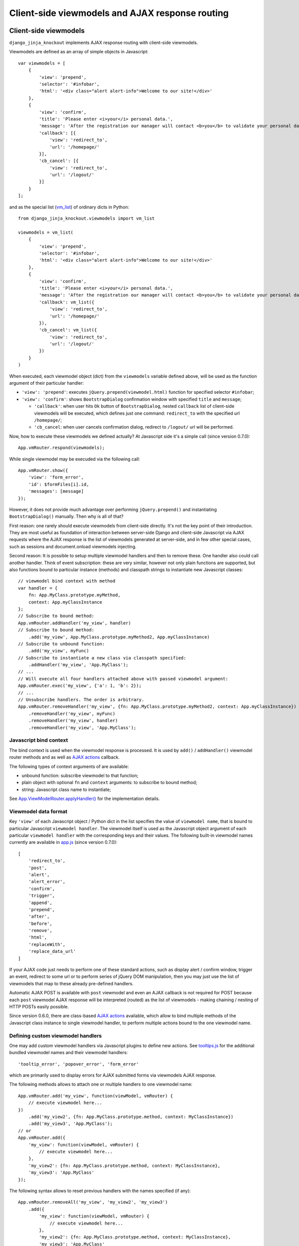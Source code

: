 .. _app.js: https://github.com/Dmitri-Sintsov/django-jinja-knockout/blob/master/django_jinja_knockout/static/djk/js/app.js
.. _App.Actions: https://github.com/Dmitri-Sintsov/django-jinja-knockout/search?l=JavaScript&q=App.Actions(&type=&utf8=%E2%9C%93
.. _App.ActionTemplateDialog: https://github.com/Dmitri-Sintsov/django-jinja-knockout/search?l=JavaScript&q=ActionTemplateDialog
.. _App.components: https://github.com/Dmitri-Sintsov/django-jinja-knockout/search?l=JavaScript&q=App.components&utf8=%E2%9C%93
.. _App.destroyTooltipErrors: https://github.com/Dmitri-Sintsov/django-jinja-knockout/search?l=JavaScript&q=App.destroyTooltipErrors&type=&utf8=%E2%9C%93
.. _App.EditForm: https://github.com/Dmitri-Sintsov/django-jinja-knockout/search?l=JavaScript&q=editform&type=&utf8=%E2%9C%93
.. _App.EditForm usage: https://github.com/Dmitri-Sintsov/djk-sample/search?utf8=%E2%9C%93&q=EditForm
.. _App.EditInline: https://github.com/Dmitri-Sintsov/django-jinja-knockout/search?l=JavaScript&q=editinline&type=&utf8=%E2%9C%93
.. _App.ViewModelRouter.applyHandler(): https://github.com/Dmitri-Sintsov/django-jinja-knockout/search?l=JavaScript&q=applyHandler
.. _App.ViewModelRouter.filterExecuted(): https://github.com/Dmitri-Sintsov/django-jinja-knockout/search?l=JavaScript&q=filterExecuted
.. _App.vmRouter: https://github.com/Dmitri-Sintsov/django-jinja-knockout/search?l=JavaScript&q=App.vmRouter&type=&utf8=%E2%9C%93
.. _App.ko.Grid: https://github.com/Dmitri-Sintsov/django-jinja-knockout/blob/master/django_jinja_knockout/static/djk/js/grid.js
.. _ActionsView: https://github.com/Dmitri-Sintsov/django-jinja-knockout/search?l=Python&q=ActionsView&type=&utf8=%E2%9C%93
.. _App.ModelFormActions: https://github.com/Dmitri-Sintsov/django-jinja-knockout/search?l=JavaScript&q=App.ModelFormActions&type=&utf8=%E2%9C%93
.. _callback_action: https://github.com/Dmitri-Sintsov/django-jinja-knockout/search?l=JavaScript&q=callback_action
.. _club-grid.js: https://github.com/Dmitri-Sintsov/djk-sample/blob/master/djk_sample/static/js/club-grid.js
.. _GetPostMixin: https://github.com/Dmitri-Sintsov/django-jinja-knockout/search?q=GetPostMixin&type=Code
.. _KoGridView: https://github.com/Dmitri-Sintsov/django-jinja-knockout/search?l=Python&q=KoGridView&type=&utf8=%E2%9C%93
.. _App.GridActions: https://github.com/Dmitri-Sintsov/django-jinja-knockout/search?l=JavaScript&q=App.GridActions&type=&utf8=%E2%9C%93
.. _ModelFormActionsView: https://github.com/Dmitri-Sintsov/django-jinja-knockout/search?l=Python&q=ModelFormActionsView&type=&utf8=%E2%9C%93
.. _TemplateContext.onload_vm_list(): https://github.com/Dmitri-Sintsov/django-jinja-knockout/search?l=Python&q=onload_vm_list
.. _tooltips.js: https://github.com/Dmitri-Sintsov/django-jinja-knockout/blob/master/django_jinja_knockout/static/djk/js/tooltips.js
.. _viewmodel_name: https://github.com/Dmitri-Sintsov/django-jinja-knockout/search?l=Python&q=viewmodel_name
.. _vm_list: https://github.com/Dmitri-Sintsov/djk-sample/search?l=Python&q=vm_list&type=&utf8=%E2%9C%93
.. _vm_list.find_by_kw(): https://github.com/Dmitri-Sintsov/django-jinja-knockout/search?l=Python&q=find_by_kw


=================================================
Client-side viewmodels and AJAX response routing
=================================================

Client-side viewmodels
----------------------

.. highlight:: javascript

``django_jinja_knockout`` implements AJAX response routing with client-side viewmodels.

Viewmodels are defined as an array of simple objects in Javascript::

    var viewmodels = [
        {
            'view': 'prepend',
            'selector': '#infobar',
            'html': '<div class="alert alert-info">Welcome to our site!</div>'
        },
        {
            'view': 'confirm',
            'title': 'Please enter <i>your</i> personal data.',
            'message': 'After the registration our manager will contact <b>you</b> to validate your personal data.',
            'callback': [{
                'view': 'redirect_to',
                'url': '/homepage/'
            }],
            'cb_cancel': [{
                'view': 'redirect_to',
                'url': '/logout/'
            }]
        }
    ];

.. highlight:: python

and as the special list (`vm_list`_) of ordinary dicts in Python::


    from django_jinja_knockout.viewmodels import vm_list

    viewmodels = vm_list(
        {
            'view': 'prepend',
            'selector': '#infobar',
            'html': '<div class="alert alert-info">Welcome to our site!</div>'
        },
        {
            'view': 'confirm',
            'title': 'Please enter <i>your</i> personal data.',
            'message': 'After the registration our manager will contact <b>you</b> to validate your personal data.',
            'callback': vm_list({
                'view': 'redirect_to',
                'url': '/homepage/'
            }),
            'cb_cancel': vm_list({
                'view': 'redirect_to',
                'url': '/logout/'
            })
        }
    )

When executed, each viewmodel object (dict) from the ``viewmodels`` variable defined above, will be used as the function
argument of their particular handler:

* ``'view': 'prepend'``: executes ``jQuery.prepend(viewmodel.html)`` function for specified selector ``#infobar``;
* ``'view': 'confirm'``: shows ``BootstrapDialog`` confirmation window with specified ``title`` and ``message``;

  * ``'callback'``: when user hits ``Ok`` button of ``BootstrapDialog``, nested ``callback`` list of client-side
    viewmodels will be executed, which defines just one command: ``redirect_to`` with the specified url ``/homepage/``;
  * ``'cb_cancel``: when user cancels confirmation dialog, redirect to ``/logout/`` url will be performed.

.. highlight:: javascript

Now, how to execute these viewmodels we defined actually? At Javascript side it's a simple call (since version 0.7.0)::

    App.vmRouter.respond(viewmodels);

While single viewmodel may be execuded via the following call::

    App.vmRouter.show({
        'view': 'form_error',
        'id': $formFiles[i].id,
        'messages': [message]
    });

However, it does not provide much advantage over performing ``jQuery.prepend()`` and instantiating ``BootstrapDialog()``
manually. Then why is all of that?

First reason: one rarely should execute viewmodels from client-side directly. It's not the key point of their
introduction. They are most useful as foundation of interaction between server-side Django and client-side Javascript
via AJAX requests where the AJAX response is the list of viewmodels generated at server-side, and in few other special
cases, such as sessions and document.onload viewmodels injecting.

Second reason: It is possible to setup multiple viewmodel handlers and then to remove these. One handler also could call
another handler. Think of event subscription: these are very similar, however not only plain functions are supported,
but also functions bound to particular instance (methods) and classpath strings to instantiate new Javascript classes::

    // viewmodel bind context with method
    var handler = {
        fn: App.MyClass.prototype.myMethod,
        context: App.myClassInstance
    };
    // Subscribe to bound method:
    App.vmRouter.addHandler('my_view', handler)
    // Subscribe to bound method:
        .add('my_view', App.MyClass.prototype.myMethod2, App.myClassInstance)
    // Subscribe to unbound function:
        .add('my_view', myFunc)
    // Subscribe to instantiate a new class via classpath specified:
        .addHandler('my_view', 'App.MyClass');
    // ...
    // Will execute all four handlers attached above with passed viewmodel argument:
    App.vmRouter.exec('my_view', {'a': 1, 'b': 2});
    // ...
    // Unsubscribe handlers. The order is arbitrary.
    App.vmRouter.removeHandler('my_view', {fn: App.MyClass.prototype.myMethod2, context: App.myClassInstance})
        .removeHandler('my_view', myFunc)
        .removeHandler('my_view', handler)
        .removeHandler('my_view', 'App.MyClass');

Javascript bind context
~~~~~~~~~~~~~~~~~~~~~~~
The bind context is used when the viewmodel response is processed. It is used by ``add()`` / ``addHandler()`` viewmodel
router methods and as well as `AJAX actions`_ callback.

The following types of context arguments of  are available:

* unbound function: subscribe viewmodel to that function;
* plain object with optional ``fn`` and ``context`` arguments: to subscribe to bound method;
* string: Javascript class name to instantiate;

See `App.ViewModelRouter.applyHandler()`_ for the implementation details.

Viewmodel data format
~~~~~~~~~~~~~~~~~~~~~

Key ``'view'`` of each Javascript object / Python dict in the list specifies the value of ``viewmodel name``, that is
bound to particular Javascript ``viewmodel handler``. The viewmodel itself is used as the Javascript object argument of
each particular ``viewmodel handler`` with the corresponding keys and their values. The following built-in viewmodel
names currently are available in `app.js`_ (since version 0.7.0)::

    [
        'redirect_to',
        'post',
        'alert',
        'alert_error',
        'confirm',
        'trigger',
        'append',
        'prepend',
        'after',
        'before',
        'remove',
        'html',
        'replaceWith',
        'replace_data_url'
    ]

If your AJAX code just needs to perform one of these standard actions, such as display alert / confirm window,
trigger an event, redirect to some url or to perform series of jQuery DOM manipulation, then you may just use the list
of viewmodels that map to these already pre-defined handlers.

Automatic AJAX POST is available with ``post`` viewmodel and even an AJAX callback is not required for POST because each
``post`` viewmodel AJAX response will be interpreted (routed) as the list of viewmodels - making chaining / nesting of
HTTP POSTs easily possible.

Since version 0.6.0, there are class-based `AJAX actions`_ available, which allow to bind multiple methods of the
Javascript class instance to single viewmodel handler, to perform multiple actions bound to the one viewmodel name.

Defining custom viewmodel handlers
~~~~~~~~~~~~~~~~~~~~~~~~~~~~~~~~~~

One may add custom viewmodel handlers via Javascript plugins to define new actions. See `tooltips.js`_ for the
additional bundled viewmodel names and their viewmodel handlers::

    'tooltip_error', 'popover_error', 'form_error'

which are primarily used to display errors for AJAX submitted forms via viewmodels AJAX response.

The following methods allows to attach one or multiple handlers to one viewmodel name::

    App.vmRouter.add('my_view', function(viewModel, vmRouter) {
        // execute viewmodel here...
    })
        .add('my_view2', {fn: App.MyClass.prototype.method, context: MyClassInstance})
        .add('my_view3', 'App.MyClass');
    // or
    App.vmRouter.add({
        'my_view': function(viewModel, vmRouter) {
            // execute viewmodel here...
        },
        'my_view2': {fn: App.MyClass.prototype.method, context: MyClassInstance},
        'my_view3': 'App.MyClass'
    });

The following syntax allows to reset previous handlers with the names specified (if any)::

    App.vmRouter.removeAll('my_view', 'my_view2', 'my_view3')
        .add({
            'my_view': function(viewModel, vmRouter) {
                // execute viewmodel here...
            },
            'my_view2': {fn: App.MyClass.prototype.method, context: MyClassInstance},
            'my_view3': 'App.MyClass'
        });

When ``function`` handler is called, it's ``viewModel`` argument receives the actual instance of ``viewmodel``.
Second optional argument ``vmRouter`` points to the instance of `App.vmRouter`_ that was used to process current
``viewmodel``. This instance of `App.vmRouter`_ could be used to call another viewmodel handler inside the current
handler, or to add / remove handlers via calling vmRouter instance methods::

    App.vmRouter.add('my_view1', function(viewModel, vmRouter) {
        // dynamically add 'my_view2' viewmodel handler when 'my_view1' handler is executed:
        vmRouter.add('my_view2', function(viewModelNested, vmRouter) {
            // will receive argument viewModelNested == {'a': 1, 'b': 2}}
            // execute viewModelNested here...
        });
        // ... skipped ...
        // nested execution of 'my_view2' viewmodel from 'my_view1' handler:
        vmRouter.exec('my_view2', {'a': 1, 'b': 2});
    });

New properties might be added to viewmodel for further access, like ``.instance`` property which holds an instance of
``App.FieldPopover`` in the following code::

    App.vmRouter.add('tooltip_error', function(viewModel) {
        // Adding .instance property at the client-side to server-side generated viewModel:
        viewModel.instance = new App.FieldPopover(viewModel);
    });

Every already executed viewmodel is stored in ``.executedViewModels`` property of `App.vmRouter`_ instance, which may be
processed later. An example of such processing is `App.destroyTooltipErrors`_ static method, which clears form input
Bootstrap tooltips previously set by ``'tooltip_error'`` viewmodel handler then removes these viewmodels from
``.executedViewModels`` list via `App.ViewModelRouter.filterExecuted()`_ method::

    App.destroyTooltipErrors = function(form) {
        App.vmRouter.filterExecuted(
            function(viewModel) {
                if (viewModel.view === 'tooltip_error' &&
                        typeof viewModel.instance !== 'undefined') {
                    viewModel.instance.destroy();
                    return false;
                }
                return true;
            }
        );
    };

It is possible to chain viewmodel handlers, implementing a code-reuse and a pseudo-inheritance of viewmodels::

    App.vmRouter.add('popover_error', function(viewModel, vmRouter) {
        viewModel.instance = new App.FieldPopover(viewModel);
        // Override viewModel.name without altering it:
        vmRouter.exec('tooltip_error', viewModel);
        // or, to preserve the bound context (if any):
        vmRouter.exec('tooltip_error', viewModel, this);
    });

where newly defined handler ``popover_error`` executes already existing ``tooltip_error`` viewmodel handler to re-use
it's code.

The purpose of passing ``this`` bind context as an optional third argument of ``vmRouter.exec()`` call is to preserve
currently passed Javascript bind context.

AJAX response routing
---------------------

.. highlight:: html

When one develops mixed web application with traditional server-side generated html responses but also having lots of
AJAX interaction, with tradidional approach, the developer would have to write a lot of boilerplate code, like this,
html::

    <button id="my_button" class="button btn btn-default">Save your form template</button>

.. highlight:: javascript

Javascript::

    $('#my_button').on('click', function(ev) {
        $.post(
            '/url_to_ajax_handler',
            {csrfmiddlewaretoken: App.conf.csrfToken},
            function(response) {
                BootstrapDialog.confirm('After the registration our manager will contact <b>you</b> ' +
                        'to validate your personal data.',
                    function(result) {
                        if (result) {
                            window.location.href = '/another_url';
                        }
                    }
                );
            },
            'json'
        )
    });

Such code have many disadvantages:

1. Too much of callback nesting.
2. Repeated boilerplate code with ``$.post()`` numerous arguments, including manual specification ``$.post()`` arguments.
3. Route url names are hardcoded into client-side Javascript, instead of being supplied from Django server-side. If one
   changes an url of route in ``urls.py``, and forgets to update url path in Javascript code, AJAX POST will fail.
4. What if the AJAX response should have finer control over client-side response? For example, sometimes you need
   to open ``BootstrapDialog``, sometimes to redirect instead, sometimes to perform a custom client-side action for the
   same HTTP POST url?

.. highlight:: html

Enter client-side viewmodels response routing: to execute AJAX post via button click, the following Jinja2 template
code will be enough::

    <button class="button btn btn-default" data-route="button-click">
        Save your form template
    </button>

.. highlight:: python

`app.js`_ will care itself of setting Javascript event handler, performing AJAX request POST, then AJAX response routing
will execute viewmodels returned from Django view. If you want to ensure AJAX requests, just set your ``urls.py`` route
kwargs key ``is_ajax`` to ``True`` (optional step)::

    from my_app.views import button_click
    # ...
    url(r'^button-click/$', button_click, name='button-click', kwargs={'ajax': True}),

.. _viewmodels_client_side_routes:

Client-side routes
~~~~~~~~~~~~~~~~~~
Let's implement the view. Return the list of viewmodels which will be returned via button click in my_app/views.py::

    from django_jinja_knockout.decorators import ajax_required
    from django_jinja_knockout.viewmodels import vm_list

    @ajax_required
    def button_click(request):
        return vm_list({
                'view': 'confirm',
                'title': 'Please enter <i>your</i> personal data.',
                'message': 'After the registration our manager will contact <b>you</b> to validate your personal data.',
                'callback': vm_list({
                    'view': 'redirect_to',
                    'url': '/homepage'
                })
        })

Register AJAX client-side route (url name) in ``context_processors.py``, to make url available in `app.js`_ Javascript::

    from django_jinja_knockout.context_processors import TemplateContextProcessor as BaseContextProcessor


    # Extend (inherit) built-in template context processor:
    class TemplateContextProcessor(BaseContextProcessor):

        CLIENT_ROUTES = (
            # True means that the 'button-click' url will be available to anonymous users:
            ('button-click', True),
        )


    def template_context_processor(HttpRequest=None):
        return TemplateContextProcessor(HttpRequest).get_context_data()

Register ``button-click`` url mapped to my_app.views.button_click in your ``urls.py``::

    from my_app.views import button_click
    # ...
    url(r'^button-click/$', button_click, name='button-click', 'allow_anonymous': True, 'is_ajax': True}),

That's all.

Django view that processes ``button-click`` url (route) returns standard client-side viewmodels only, so it does not
even require to modify a single bit of built-in Javascript code. To execute custom viewmodels, one would have to register
their handlers in Javascript (see `Defining custom viewmodel handlers`_).

It is possible to specify client-side routes per view, not having to define them globally in template context processor::

    from django_jinja_knockout.views import create_template_context

    def my_view(request):
        create_template_context(request).add_client_routes({
            'club_detail',
            'member_grid',
        })

or via decorator::

    from django.shortcuts import render
    from django_jinja_knockout.views import template_context_decorator

    @template_context_decorator(client_routes={
            'club_detail',
            'member_grid',
    })
    def my_view(request):
        # .. skipped ..
        return render(request, 'sample_template.htm', {'sample': 1})

and per class-based view::

    class MyGridView(KoGridView):

        client_routes = [
            'my_grid_url_name'
        ]

.. highlight:: javascript

It is possible to specify view handler function bind context via ``.add()`` method optional argument::

    App.vmRouter.add({
        'set_context_title': {
            fn: function(viewModel) {
                // this == bindContext1
                this.setTitle(viewModel.title);
            },
            context: bindContext1
        },
        'set_context_name': {
            fn: function(viewModel) {
                // this == bindContext2
                this.setName(viewModel.name);
            },
            context: bindContext2
        }
    });

It is also possible to override the value of context for viewmodel handler dynamically with ``App.post()`` optional
``bindContext`` argument::

    App.post('button-click', postData, bindContext);

That allows to use method prototypes bound to different instances of the same Javascript class::

    App.AjaxDialog = function(options) {
        $.inherit(App.Dialog.prototype, this);
        this.create(options);
    };

    (function(AjaxDialog) {

        AjaxDialog.receivedMessages = [];
        AjaxDialog.sentMessages = [];

        AjaxDialog.vm_addReceivedMessage = function(viewModel, vmRouter) {
            this.receivedMessages.push(viewModel.text);
        };

        AjaxDialog.vm_addSentMessage = function(viewModel, vmRouter) {
            this.sentMessages.push(viewModel.text);
        };

        AjaxDialog.receiveMessages = function() {
            /**
             * When AJAX response will contain one of 'add_received_message' / 'add_sent_message' viewmodels,
             * currently bound instance of App.AjaxDialog passed via App.post() this argument
             * methods .vm_addReceivedMessage() / .vm_addSentMessage() will be called:
             */
            App.post('my_url_name', this.postData, this);
        };

        // Subscribe to 'add_received_message' / 'add_sent_message' custom viewmodel handlers:
        App.vmRouter.add({
            'add_received_message': AjaxDialog.vm_addReceivedMessage,
            'add_sent_message': AjaxDialog.vm_addSentMessage,
        });

    })(App.AjaxDialog.prototype);

    var ajaxDialog = new App.AjaxDialog(options);
    ajaxDialog.receiveMessages();

.. highlight:: python

Django ``MyView`` mapped to ``'my_url_name'`` (see :ref:`installation_context-processor`) should return `vm_list`_ ()
instance with one of it's elements having the structure like this::

    from django.views import View
    from django_jinja_knockout.viewmodels import vm_list
    # skipped ...

    class MyView(View):

        def post(self, request, *args, **kwargs):
            return vm_list([
                {
                    # Would call .vm_addReceivedMessage() of Javascript ajaxDialog instance with 'text' argument:
                    'view': 'add_received_message',
                    'text': 'Thanks, I am fine!'
                },
                {
                    # Would call .vm_addSentMessage() of Javascript ajaxDialog instance with 'text' argument:
                    'view': 'add_sent_message',
                    'text': 'How are you?'
                }
            ])

to have ``ajaxDialog`` instance ``.vm_addReceivedMessage()`` / ``.vm_addSentMessage()`` methods to be actually called.
Note that with viewmodels the server-side Django view may dynamically decide which client-side viewmodels will be
executed, the order of their execution and their arguments like the value of 'text' dict key in this example.

.. highlight:: jinja

In case AJAX POST button route contains kwargs / query parameters, one may use ``data-url`` html5 attribute instead
of ``data-route``::

    <button class="btn btn-sm btn-success" data-url="{{
        tpl.reverseq('post_like', kwargs={'feed_id': feed.id}, query={'type': 'upvote'})
    }}">

Non-AJAX server-side invocation of client-side viewmodels
---------------------------------------------------------

Besides direct client-side invocation of viewmodels via `app.js`_ ``App.vmRouter.respond()`` method, and AJAX POST /
AJAX GET invocation via AJAX response routing, there are two additional ways to execute client-side viewmodels with
server-side invocation:

.. highlight:: python

Client-side viewmodels can be injected into generated HTML page and then executed when page DOM is loaded. It's
useful to prepare page / form templates which may require automated Javascript code applying, or to display
BootstrapDialog alerts / confirmations when the page is just loaded. For example to display confirmation dialog when the
page is loaded, you can override class-based view ``get()`` method like this::

    from django_jinja_knockout.views import GetPostMixin

    class MyView(GetPostMixin):

        def get(self, request, *args, **kwargs):
            load_vm_list = request.template_context.onload_vm_list()
            load_vm_list.append({
                'view': 'confirm',
                'title': 'Please enter <i>your</i> personal data.',
                'message': 'After the registration our manager will contact <b>you</b> to validate your personal data.',
                'callback': [{
                    'view': 'redirect_to',
                    'url': '/homepage'
                }]
            })
            return super().get(self, request, *args, **kwargs)

Read more about :ref:`PageContext (page_context)`.

The second way of server-side viewmodels invocation is similar to just explained one. It stores client-side viewmodels
in the current user session, making them persistent across requests. This allows to set initial page viewmodels after
HTTP POST or after redirect to another page (for example after login redirect), to display required viewmodels in the
next request::

    def set_session_viewmodels(request):
        last_message = Message.objects.last()
        # Custom viewmodel. Define it's handler at client-side with .add() method::
        # App.vmRouter.add('session_view', function(viewModel) { ... });
        # // or:
        # App.vmRouter.add({'session_view': {fn: myMethod, context: myClass}});
        view_model = {
            'view': 'session_view'
        }
        if last_message is not None:
            view_model['message'] = {
                'title': last_message.title,
                'text': last_message.text
            }
        template_context = create_template_context(request)
        session_vm_list = template_context.onload_vm_list(request.session)
        # Find whether 'session_view' viewmodel is already stored in HTTP session vm_list:
        idx, old_view_model = session_vm_list.find_by_kw(view='session_view')
        if idx is not False:
            # Remove already existing 'session_view' viewmodel, otherwise they will accumulate.
            # Normally it should not happen, but it's better to be careful.
            session_vm_list.pop(idx)
        if len(view_model) > 1:
            session_vm_list.append(view_model)

To inject client-side viewmodel when page DOM loads just once (function view)::

    onload_vm_list = create_template_context(request).onload_vm_list()
    onload_vm_list.append({'view': 'my_view'})

In CBV view, inherited from `GetPostMixin`_::

    onload_vm_list = self.request.template_context.onload_vm_list()
    onload_vm_list.append({'view': 'my_view'})

To inject client-side viewmodel when page DOM loads persistently in user session (function view)::

    session_vm_list = create_template_context(request).onload_vm_list(request.session)
    session_vm_list.append({'view': 'my_view'})

In CBV view, inherited from `GetPostMixin`_::

    session_vm_list = self.request.template_context.onload_vm_list(request.session)
    session_vm_list.append({'view': 'my_view'})

See `TemplateContext.onload_vm_list()`_ and `vm_list.find_by_kw()`_ for the implementation details.

Require viewmodels handlers
---------------------------
.. highlight:: javascript

Sometimes there are many separate Javascript source files which define different viewmodel handlers. To assure that
required external source viewmodel handlers are immediately available, use `App.vmRouter`_ instance ``.req()`` method::

    App.vmRouter.req('field_error', 'carousel_images');

Nested / conditional execution of client-side viewmodels
--------------------------------------------------------
Nesting viewmodels via callbacks is available for automated conditional / event subscribe viewmodels execution. Example
of such approach is the implementation of ``'confirm'`` viewmodel in `app.js`_ ``App.Dialog`` callback via
``App.vmRouter.respond()`` method conditionally processing returned viewmodels::

    var self = this;
    var cbViewModel = this.dialogOptions.callback;
    this.dialogOptions.callback = function(result) {
        // @note: Do not use alert view as callback, it will cause stack overflow.
        if (result) {
            App.vmRouter.respond(cbViewModel);
        } else if (typeof self.dialogOptions.cb_cancel === 'object') {
            App.vmRouter.respond(self.dialogOptions.cb_cancel);
        }
    };

Asynchronous execution of client-side viewmodels
------------------------------------------------

There is one drawback of using `vm_list`_: it is execution is synchronous and does not support promises by default.
In some complex cases, for example when one needs to wait for some DOM loaded first, then to execute viewmodels, one may
"save" viewmodels received from AJAX response, then "restore" (execute) these later in another DOM event / promise
handler.

`App.vmRouter`_ method ``.saveResponse()`` saves received viewmodels::

    App.vmRouter.add('popup_modal_error', function(viewModel, vmRouter) {
        // Save received response to execute it in the 'shown.bs.modal' event handler (see just below).
        vmRouter.saveResponse('popupModal', viewModel);
        // Open modal popup to show actual errors (received as viewModel from server-side).
        $popupModal.modal('show');
    });

`App.vmRouter`_ method ``loadResponse()`` executes viewmodels previously saved with ``.saveResponse()`` call::

    // Open modal popup.
    $popupModal.on('shown.bs.modal', function (ev) {
        // Execute viewmodels previously received in 'popup_modal_error' viewmodel handler.
        App.vmRouter.loadResponse('popupModal');
    });

Multiple save points might be set by calling `App.vmRouter`_ ``.saveResponse()`` with the particular ``name`` argument
value, then calling `App.vmRouter`_ ``.loadResponse()`` with the matching ``name`` argument value.

.. _viewmodels_ajax_actions:

AJAX actions
------------
Since version 0.6.0, large classes of AJAX viewmodel handlers inherit from `ActionsView`_ at server-side and from
`App.Actions`_ at client-side, which utilize the same viewmodel handler for multiple actions. It allows to structurize
AJAX code and to build the client-server AJAX interaction more easily.

`ModelFormActionsView`_ and `KoGridView`_ inherit from `ActionsView`_, while client-side `App.ModelFormActions`_ and
`App.GridActions`_ inherit from `App.Actions`_. See :doc:`datatables` for more info.

Viewmodel router defines own (our) viewmodel name as Python `ActionsView`_ class `viewmodel_name`_ attribute /
Javascript `App.Actions`_ class ``.viewModelName`` property. By default it has the value ``action`` but the derived
classes may change it's name; for example grid datatables use ``grid_page`` as the viewmodel name.

Viewmodels which have non-matching names are not processed by ``App.Actions`` directly. Instead, they are routed to
standard viewmodel handlers, added via `App.vmRouter`_ methods - see `Defining custom viewmodel handlers`_ section.
Such way standard built-in viewmodel handlers are not ignored. For example server-side exception reporting is done with
``alert_error`` viewmodel handler (see `app.js`_), while AJAX form validation errors are processed via ``form_error``
viewmodel handler (see `tooltips.js`_).

The difference between handling AJAX viewmodels with `App.vmRouter`_ (see `Defining custom viewmodel handlers`_) and
AJAX actions is that the later shares the same viewmodel handler by routing multiple actions to methods of
`App.Actions`_ class or it's descendant class.

Custom actions at the server-side
~~~~~~~~~~~~~~~~~~~~~~~~~~~~~~~~~

.. highlight:: python

Server-side part of AJAX action with name ``edit_form`` is defined as `ModelFormActionsView`_ method
``action_edit_form``::

    def action_edit_form(self):
        obj = self.get_object_for_action()
        form_class = self.get_edit_form()
        form = form_class(instance=obj, **self.get_form_kwargs(form_class))
        return self.vm_form(
            form, verbose_name=self.render_object_desc(obj), action_query={'pk_val': obj.pk}
        )

This server-side action part generates AJAX html form, but it can be arbitrary AJAX data passed back to client-side via
one or multiple viewmodels.

To implement custom server-side actions, one has to:

* Inherit class-based view class from `ActionsView`_ or it's descendants like `ModelFormActionsView`_ or `KoGridView`_
  (see also :doc:`datatables`)
* Define the action by overriding the view class ``.get_actions()`` method
* Implement ``action_my_action`` method of the view class, which usually would return action viewmodel(s).

Here is the example of defining two custom actions, ``save_equipment`` and ``add_equipment`` at the server-side::

    class ClubEquipmentGrid(KoGridView):

        def get_actions(self):
            actions = super().get_actions()
            actions['built_in']['save_equipment'] = {}
            actions['iconui']['add_equipment'] = {
                'localName': _('Add club equipment'),
                'css': 'iconui-wrench',
            }
            return actions

        # Creates AJAX ClubEquipmentForm bound to particular Club instance.
        def action_add_equipment(self):
            club = self.get_object_for_action()
            if club is None:
                return vm_list({
                    'view': 'alert_error',
                    'title': 'Error',
                    'message': 'Unknown instance of Club'
                })
            equipment_form = ClubEquipmentForm(initial={'club': club.pk})
            # Generate equipment_form viewmodel
            vms = self.vm_form(
                equipment_form, form_action='save_equipment'
            )
            return vms

        # Validates and saves the Equipment model instance via bound ClubEquipmentForm.
        def action_save_equipment(self):
            form = ClubEquipmentForm(self.request.POST)
            if not form.is_valid():
                form_vms = vm_list()
                self.add_form_viewmodels(form, form_vms)
                return form_vms
            equipment = form.save()
            club = equipment.club
            club.last_update = timezone.now()
            club.save()
            # Instantiate related EquipmentGrid to use it's .postprocess_qs() method
            # to update it's row via grid viewmodel 'prepend_rows' key value.
            equipment_grid = EquipmentGrid()
            equipment_grid.request = self.request
            equipment_grid.init_class()
            return vm_list({
                'update_rows': self.postprocess_qs([club]),
                # return grid rows for client-side EquipmentGrid component .updatePage(),
                'equipment_grid_view': {
                    'prepend_rows': equipment_grid.postprocess_qs([equipment])
                }
            })

Note that ``form_action`` argument of the ``.vm_form()`` method overrides default action name for the generated form.

See the complete example: https://github.com/Dmitri-Sintsov/djk-sample/blob/master/club_app/views_ajax.py

The execution path of the action
~~~~~~~~~~~~~~~~~~~~~~~~~~~~~~~~

.. highlight:: javascript

The execution of action usually is initiated in the browser via the :ref:`clientside_components` DOM event / Knockout.js
binding handler, or is programmatically invoked in Javascript via the `App.Actions`_ inherited class ``.perform()``
method::

    App.ClubActions = function(options) {
        // Comment out, when overriding App.ko.Grid actions.
        // $.inherit(App.GridActions.prototype, this);
        $.inherit(App.Actions.prototype, this);
        this.init(options);
    };

    var clubActions = new App.ClubActions({
        route: 'club_actions_view',
        actions: {
            'review_club': {},
        }
    });
    var actionOptions = {'club_id': 1};
    var ajaxCallback = function(viewmodel) {
        console.log(viewmodel);
        // process viewmodel...
    };
    clubActions.perform('review_club', actionOptions, ajaxCallback);

``actionOptions`` and ``ajaxCallback`` arguments are the optional ones.

* In case there is ``perform_review_club()`` method defined in ``App.ClubActions`` Javascript class, it will be called
  first.

* If there is no ``perform_review_club()`` method defined, ``.ajax()`` method will be called, executing AJAX POST request
  with ``actionOptions`` value becoming the queryargs to the Django url ``club_actions_view``.

  * In such case, Django ``ClubActionsView`` view class should have ``review_club`` action defined
    (see `Custom actions at the server-side`_).

  * Since v0.9.0 ``ajaxCallback`` argument accepts `Javascript bind context`_ as well as viewmodel ``before`` and
    ``after`` callbacks, to define custom viewmodel handlers on the fly::

       var self = this;
       App.clubActions.ajax(
            'member_names',
            {
                club_id: this.club.id,
            },
            {
                // 'set_members' is a custom viewmodel handler defined on the fly:
                after: {
                    set_members: function(viewModel) {
                        self.setMemberNames(viewModel.users);
                    },
                }
            }
       );

       App.clubActions.ajax(
            'member_roles',
            {
                club_id: this.club.id,
            },
            // viewmodel response will be returned to the bound method App.clubRolesEditor.updateMemberRoles():
            {
                context: App.clubRolesEditor,
                fn: App.ClubRolesEditor.updateMemberRoles,
            }
       );

* Note: ``actionOptions`` value may be dynamically altered / generated via optional ``queryargs_review_club()`` method in
  case it's defined in ``App.ClubActions`` class.

* Custom ``perform_review_club()`` method could execute some client-side Javascript code first then call ``.ajax()``
  method manually to execute Django view code, or just perform a pure client-side action only.

* In case ``App.ClubActions`` class ``.ajax()`` method was called, the resulting viewmodel will be passed to
  ``App.ClubActions`` class ``callback_review_club()`` method, in case it's defined. That makes the execution chain of
  AJAX action complete.

See `Client-side routes`_ how to make ``club_actions_view`` Django view name (route) available in Javascript.

See `club-grid.js`_ for sample overriding of ``App.ko.Grid`` actions. See :doc:`datatables` for more info.

Overriding action callback
~~~~~~~~~~~~~~~~~~~~~~~~~~

.. highlight:: python

Possible interpretation of server-side `ActionsView`_ class ``.action\*()`` method (eg ``.action_perform_review()``)
result (AJAX response):

* ``None`` - client-side `App.Actions`_ class ``.callback_perform_review()`` method will be called, no arguments passed
  to it except the default `viewmodel_name`_;
* ``False`` - client-side `App.Actions`_ class ``.callback_perform_review()`` will be suppressed, not called at all;
* ``list`` / ``dict`` - the result will be converted to `vm_list`_

  * In case the viewmodel ``view`` key is omitted or contains the default Django view `viewmodel_name`_ attribute value,
    the default client-side `App.Actions`_ class ``.callback_perform_review()`` method will be called;
  * The rest of viewmodels (if any) will be processed by the `App.vmRouter`_;

* `special case`: override callback method by routing to ``another_action`` Javascript `App.Actions`_ class
  ``.callback_another_action()`` method by providing `callback_action`_ key with the value ``another_action`` in the
  viewmodel dict response.

  For example to conditionally "redirect" to ``show_readonly`` action callback for ``edit_inline`` action in a
  `KoGridView`_ derived class::

    def action_edit_inline(self):
        # Use qs = self.get_queryset_for_action() in case multiple objects are selected in the datatable.
        obj = self.get_object_for_action()
        if obj.is_editable:
            if obj.is_invalid:
                return {
                    'view': 'alert_error',
                    'title': obj.get_str_fields(),
                    'message': tpl.format_html('<div>Invalid object={}</div>', obj.pk)
                }
            else:
                title = obj.get_str_fields()
                # App.Action.callback_show_readonly() will be called instead of the default
                # App.Action.callback_edit_inline() with the following viewmodel as the argument.
                return {
                    'callback_action': 'show_readonly',
                    'title': title,
                }
        else:
            return super().action_edit_inline()


Custom actions at the client-side
~~~~~~~~~~~~~~~~~~~~~~~~~~~~~~~~~

.. highlight:: javascript

To implement or to override client-side processing of AJAX action response, one should define custom Javascript class,
inherited from `App.Actions`_ (or from `App.GridActions`_ in case of custom grid :doc:`datatables`)::

    App.MyModelFormActions = function(options) {
        $.inherit(App.Actions.prototype, this);
        this.init(options);
    };

Client-side part of ``edit_form`` action response, which receives AJAX viewmodel(s) response is defined as::

    (function(MyModelFormActions) {

        MyModelFormActions.callback_edit_form = function(viewModel) {
            viewModel.owner = this.grid;
            var dialog = new App.ModelFormDialog(viewModel);
            dialog.show();
        };

        // ... See more sample methods below.

    })(App.MyModelFormActions.prototype);

Client-side `App.Actions`_ descendant classes can optionally add queryargs to AJAX HTTP request in a custom
``queryargs_ACTION_NAME`` method::

    MyFormActions.queryargs_edit_form = function(options) {
        // Add a custom queryarg to AJAX POST:
        options['myArg'] = 1;
    };

Client-side `App.Actions`_ descendant classes can directly process actions without calling AJAX viewmodel server-side
part (client-only actions) by defining ``perform_ACTION_NAME`` method::

    MyFormActions.perform_edit_form = function(queryArgs, ajaxCallback) {
        // this.owner may be instance of App.ko.Grid or another class which implements proper owner interface.
        new App.ActionTemplateDialog({
            template: 'my_form_template',
            owner: this.owner,
            meta: {
                user_id: queryArgs.user_id,
            },
        }).show();
    };

.. highlight:: jinja

For such client-only actions `App.ActionTemplateDialog`_ utilizes Underscore.js templates for one-way binding, or
Knockout.js templates when two way binding is required. Here is the sample template ::

    <script type="text/template" id="my_form_template">
        <card-default>
            <card-body>
                <form class="ajax-form" enctype="multipart/form-data" method="post" role="form" data-bind="attr: {'data-url': actions.getLastActionUrl()}">
                    <input type="hidden" name="csrfmiddlewaretoken" data-bind="value: getCsrfToken()">
                    <div class="jumbotron">
                        <div class="default-padding">
                            The user id is <span data-bind="text: meta.user_id"></span>
                        </div>
                    </div>
                </form>
            </card-body>
        </card-default>
    </script>

.. highlight:: javascript

Custom grid actions should inherit from both ``App.GridActions`` and it's base class ``App.Actions``::

    App.MyGridActions = function(options) {
        $.inherit(App.GridActions.prototype, this);
        $.inherit(App.Actions.prototype, this);
        this.init(options);
    };

For more detailed example of using viewmodel actions routing, see the documentation :doc:`datatables` section
:ref:`datatables_client_side_action_routing`. Internally, AJAX actions are used by `App.EditForm`_, `App.EditInline`_
and by `App.ko.Grid`_ client-side components. See also `App.EditForm usage`_ in ``djk-sample`` project.
